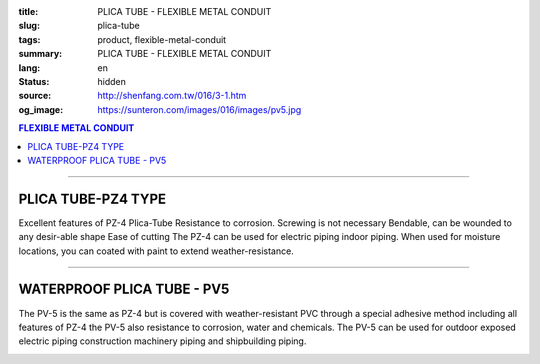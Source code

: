 :title: PLICA TUBE - FLEXIBLE METAL CONDUIT
:slug: plica-tube
:tags: product, flexible-metal-conduit
:summary: PLICA TUBE - FLEXIBLE METAL CONDUIT
:lang: en
:status: hidden
:source: http://shenfang.com.tw/016/3-1.htm
:og_image: https://sunteron.com/images/016/images/pv5.jpg

.. contents:: FLEXIBLE METAL CONDUIT

----

PLICA TUBE-PZ4 TYPE
+++++++++++++++++++

Excellent features of PZ-4 Plica-Tube Resistance to corrosion. Screwing is not necessary Bendable, can be wounded to any desir-able shape Ease of cutting The PZ-4 can be used for electric piping indoor piping. When used for moisture locations, you can coated with paint to extend weather-resistance.

.. image:: {filename}/images/016/images/pz4.jpg
   :name: http://shenfang.com.tw/016/images/PZ4.JPG
   :alt: product
   :class: img-fluid final-product-image-max-height-230px

.. image:: {filename}/images/016/images/pz4-2.jpg
   :name: http://shenfang.com.tw/016/images/PZ4-2.JPG
   :alt: product
   :class: img-fluid

.. raw:: html

  <p style="margin-top: 2; margin-bottom: 0"><font size="2">Unit</font><font size="2" face="新細明體">:<span lang="en">±</span>3mm</font></p>
  <table border="1" cellpadding="0" cellspacing="0" style="border-collapse: collapse" bordercolor="#111111" width="99%" id="AutoNumber21" height="253">
        <tbody><tr>
          <td width="13%" bgcolor="#FFCCCC" height="45">
          <p align="center" style="margin-top: 0; margin-bottom: 0">         
  <font size="2" face="Arial Narrow">Cat. No.</font></p></td>
          <td width="19%" align="center" bgcolor="#FFCCCC" height="45">
          <p style="margin-top: 3; margin-bottom: 0">
          <font size="2" face="Arial Narrow">CONDUIT SIZE</font></p></td>
          <td width="20%" align="center" bgcolor="#FFCCCC" height="45">
          <p style="margin-top: 0; margin-bottom: 0">
          <font size="2" face="Arial Narrow">INNER DIAMETER</font></p>
          <p style="margin-top: 0; margin-bottom: 0">
          <font size="2" face="Arial Narrow">(mm)</font></p></td>
          <td width="20%" align="center" bgcolor="#FFCCCC" height="45">
          <p style="margin-top: 0; margin-bottom: 0">
          <font size="2" face="Arial Narrow">OUTER DIAMETER</font></p>
          <p style="margin-top: 0; margin-bottom: 0">
          <font size="2" face="Arial Narrow">(mm)</font></p></td>
          <td width="21%" align="center" bgcolor="#FFCCCC" height="45">
          <p style="margin-top: 0; margin-bottom: 0">
          <font size="2" face="Arial Narrow">LENGTH 
          PER ROLL</font></p>
          <p style="margin-top: 0; margin-bottom: 0">
          <font size="2" face="Arial Narrow">(M)</font></p></td>
        </tr>
        <tr>
          <td width="13%" align="center" height="18"><font face="Arial" size="2">
          PZ 4-10#</font></td>
          <td width="19%" align="left" height="18">
          <p style="margin-left: 5"><font face="Arial" size="2">PF 1/2 (一)</font></p></td>
          <td width="20%" align="center" height="18"><font size="2" face="Arial">
          9.2</font></td>
          <td width="20%" align="center" height="18"><font size="2" face="Arial">
          13.3</font></td>
          <td width="21%" align="center" height="18"><font size="2" face="Arial">
          50</font></td>
        </tr>
        <tr>
          <td width="13%" align="center" bgcolor="#FFCCCC" height="18">
          <font face="Arial" size="2">PZ 4-12#</font></td>
          <td width="19%" align="left" bgcolor="#FFCCCC" height="18">
          <p style="margin-left: 5"><font face="Arial" size="2">PF 1/4 (一)</font></p></td>
          <td width="20%" align="center" bgcolor="#FFCCCC" height="18">
          <font size="2" face="Arial">11.4</font></td>
          <td width="20%" align="center" bgcolor="#FFCCCC" height="18">
          <font size="2" face="Arial">16.1</font></td>
          <td width="21%" align="center" bgcolor="#FFCCCC" height="18">
          <font size="2" face="Arial">50</font></td>
        </tr>
        <tr>
          <td width="13%" align="center" height="18"><font face="Arial" size="2">
          PZ 4-15#</font></td>
          <td width="19%" align="left" height="18">
          <p style="margin-left: 5"><font face="Arial" size="2">PF 3/4 (一)</font></p></td>
          <td width="20%" align="center" height="18"><font size="2" face="Arial">
          14.1</font></td>
          <td width="20%" align="center" height="18"><font size="2" face="Arial">
          19.0</font></td>
          <td width="21%" align="center" height="18"><font size="2" face="Arial">
          50</font></td>
        </tr>
        <tr>
          <td width="13%" align="center" bgcolor="#FFCCCC" height="18">
          <font face="Arial" size="2">PZ 4-17#</font></td>
          <td width="19%" align="left" bgcolor="#FFCCCC" height="18">
          <p style="margin-left: 5"><font face="Arial" size="2">PF 1/2 (16)
          </font></p></td>
          <td width="20%" align="center" bgcolor="#FFCCCC" height="18">
          <font size="2" face="Arial">16.6</font></td>
          <td width="20%" align="center" bgcolor="#FFCCCC" height="18">
          <font size="2" face="Arial">21.5</font></td>
          <td width="21%" align="center" bgcolor="#FFCCCC" height="18">
          <font size="2" face="Arial">50</font></td>
        </tr>
        <tr>
          <td width="13%" align="center" height="18"><font face="Arial" size="2">
          PZ 4-24#</font></td>
          <td width="19%" align="left" height="18">
          <p style="margin-left: 5"><font face="Arial" size="2">PF 3/4 (22)</font></p></td>
          <td width="20%" align="center" height="18"><font size="2" face="Arial">
          23.8</font></td>
          <td width="20%" align="center" height="18"><font size="2" face="Arial">
          28.8</font></td>
          <td width="21%" align="center" height="18"><font size="2" face="Arial">
          50</font></td>
        </tr>
        <tr>
          <td width="13%" align="center" bgcolor="#FFCCCC" height="18">
          <font face="Arial" size="2">PZ 4-30#</font></td>
          <td width="19%" align="left" bgcolor="#FFCCCC" height="18">
          <p style="margin-left: 5"><font face="Arial" size="2">PF 1 (28)</font></p></td>
          <td width="20%" align="center" bgcolor="#FFCCCC" height="18">
          <font size="2" face="Arial">29.3</font></td>
          <td width="20%" align="center" bgcolor="#FFCCCC" height="18">
          <font size="2" face="Arial">34.9</font></td>
          <td width="21%" align="center" bgcolor="#FFCCCC" height="18">
          <font size="2" face="Arial">25</font></td>
        </tr>
        <tr>
          <td width="13%" align="center" height="18"><font face="Arial" size="2">
          PZ 4-38#</font></td>
          <td width="19%" align="left" height="18">
          <p style="margin-left: 5"><font face="Arial" size="2">PF 1-1/4 (36)</font></p></td>
          <td width="20%" align="center" height="18"><font size="2" face="Arial">
          37.1</font></td>
          <td width="20%" align="center" height="18"><font size="2" face="Arial">
          42.9</font></td>
          <td width="21%" align="center" height="18"><font size="2" face="Arial">
          25</font></td>
        </tr>
        <tr>
          <td width="13%" align="center" bgcolor="#FFCCCC" height="18">
          <font face="Arial" size="2">PZ 4-50#</font></td>
          <td width="19%" align="left" bgcolor="#FFCCCC" height="18">
          <p style="margin-left: 5"><font face="Arial" size="2">PF 1-1/2 (42)</font></p></td>
          <td width="20%" align="center" bgcolor="#FFCCCC" height="18">
          <font size="2" face="Arial">49.1</font></td>
          <td width="20%" align="center" bgcolor="#FFCCCC" height="18">
          <font size="2" face="Arial">54.9</font></td>
          <td width="21%" align="center" bgcolor="#FFCCCC" height="18">
          <font size="2" face="Arial">25</font></td>
        </tr>
        <tr>
          <td width="13%" align="center" height="18"><font face="Arial" size="2">
          PZ 4-63#</font></td>
          <td width="19%" align="left" height="18">
          <p style="margin-left: 5"><font face="Arial" size="2">PF 2 (54)</font></p></td>
          <td width="20%" align="center" height="18"><font size="2" face="Arial">
          62.6</font></td>
          <td width="20%" align="center" height="18"><font size="2" face="Arial">
          69.1</font></td>
          <td width="21%" align="center" height="18"><font size="2" face="Arial">
          10</font></td>
        </tr>
        <tr>
          <td width="13%" align="center" bgcolor="#FFCCCC" height="18">
          <font face="Arial" size="2">PZ 4-76#</font></td>
          <td width="19%" align="left" bgcolor="#FFCCCC" height="18">
          <font face="Arial" size="2">&nbsp;PF 2-1/2 (70)</font></td>
          <td width="20%" align="center" bgcolor="#FFCCCC" height="18">
          <font size="2" face="Arial">76.0</font></td>
          <td width="20%" align="center" bgcolor="#FFCCCC" height="18">
          <font size="2" face="Arial">82.9</font></td>
          <td width="21%" align="center" bgcolor="#FFCCCC" height="18">
          <font size="2" face="Arial">10</font></td>
        </tr>
        <tr>
          <td width="13%" align="center" height="18"><font face="Arial" size="2">
          PZ 4-83#</font></td>
          <td width="19%" align="left" height="18">
          <font face="Arial" size="2">&nbsp;PF 3 (82)</font></td>
          <td width="20%" align="center" height="18"><font size="2" face="Arial">
          81.0</font></td>
          <td width="20%" align="center" height="18"><font size="2" face="Arial">
          88.1</font></td>
          <td width="21%" align="center" height="18"><font size="2" face="Arial">
          10</font></td>
        </tr>
        <tr>
          <td width="13%" align="center" bgcolor="#FFCCCC" height="18">
          <font face="Arial" size="2">PZ 4-104#</font></td>
          <td width="19%" align="left" bgcolor="#FFCCCC" height="18">
          <font face="Arial" size="2">&nbsp;PF 4 (104)</font></td>
          <td width="20%" align="center" bgcolor="#FFCCCC" height="18">
          <font size="2" face="Arial">100.2</font></td>
          <td width="20%" align="center" bgcolor="#FFCCCC" height="18">
          <font size="2" face="Arial">107.3</font></td>
          <td width="21%" align="center" bgcolor="#FFCCCC" height="18">
          <font size="2" face="Arial">5</font></td>
        </tr>
      </tbody>
  </table>

----

WATERPROOF PLICA TUBE - PV5
+++++++++++++++++++++++++++

The PV-5 is the same as PZ-4 but is covered with weather-resistant PVC through a special adhesive method including all features of PZ-4 the PV-5 also resistance to corrosion, water and chemicals. The PV-5 can be used for outdoor exposed electric piping construction machinery piping and shipbuilding piping.

.. image:: {filename}/images/016/images/pv5-2.jpg
   :name: http://shenfang.com.tw/016/images/PV5-2.JPG
   :alt: product
   :class: img-fluid final-product-image-max-height-230px

.. image:: {filename}/images/016/images/50-3.jpg
   :name: http://shenfang.com.tw/016/images/50-3.JPG
   :alt: product
   :class: img-fluid

.. image:: {filename}/images/016/images/pv5-1.jpg
   :name: http://shenfang.com.tw/016/images/PV5-1.JPG
   :alt: product
   :class: img-fluid final-product-image-max-width

.. raw:: html

  <p style="margin-top: 2; margin-bottom: 0"><font size="2">Unit</font><font size="2" face="新細明體">:<span lang="en">±</span>3mm</font></p>
  <table border="1" cellpadding="0" cellspacing="0" style="border-collapse: collapse" bordercolor="#111111" width="99%" id="AutoNumber22" height="269">
        <tbody><tr>
          <td width="13%" bgcolor="#FFCCCC" height="54">
          <p align="center" style="margin-top: 0; margin-bottom: 0">         
  <font size="2" face="Arial Narrow">Cat. No.</font></p></td>
          <td width="17%" align="center" bgcolor="#FFCCCC" height="54">
          <p style="margin-top: 3; margin-bottom: 0">
          <font size="2" face="Arial Narrow">CONDUIT SIZE</font></p></td>
          <td width="15%" align="center" bgcolor="#FFCCCC" height="54">
          <p style="margin-top: 3; margin-bottom: 0">
          <font size="2" face="Arial Narrow">INNER DIAMETER</font></p>
          <p style="margin-top: 3; margin-bottom: 0">
          <font size="2" face="Arial Narrow">(mm)</font></p></td>
          <td width="18%" align="center" bgcolor="#FFCCCC" height="54">
          <p style="margin-top: 3; margin-bottom: 0">
          <font size="2" face="Arial Narrow">OUTER DIAMETER</font></p>
          <p style="margin-top: 3; margin-bottom: 0">
          <font size="2" face="Arial Narrow">(mm)</font></p></td>
          <td width="21%" align="center" bgcolor="#FFCCCC" height="54">
          <p style="margin-top: 3; margin-bottom: 0">
          <font size="2" face="Arial Narrow">LENGTH PER ROLL</font></p>
          <p style="margin-top: 3; margin-bottom: 0">
          <font size="2" face="Arial Narrow">(M)</font></p></td>
        </tr>
        <tr>
          <td width="13%" align="center" height="17"><font face="Arial" size="2">PV 5-10#</font></td>
          <td width="14%" align="left" height="17">
          <p style="margin-left: 5"><font face="Arial" size="2">PF 1/2 (一)</font></p></td>
          <td width="19%" align="center" height="17"><font size="2" face="Arial">
          9.2</font></td>
          <td width="18%" align="center" height="17"><font face="Arial" size="2">14.9</font></td>
          <td width="21%" align="center" height="17"><font size="2" face="Arial">50</font></td>
        </tr>
        <tr>
          <td width="13%" align="center" bgcolor="#FFCCCC" height="17">
          <font face="Arial" size="2">PV 5-12#</font></td>
          <td width="14%" align="left" bgcolor="#FFCCCC" height="17">
          <p style="margin-left: 5"><font face="Arial" size="2">PF 1/4 (一)</font></p></td>
          <td width="19%" align="center" bgcolor="#FFCCCC" height="17">
          <font size="2" face="Arial">11.4</font></td>
          <td width="18%" align="center" bgcolor="#FFCCCC" height="17">
          <font face="Arial" size="2">17.7</font></td>
          <td width="21%" align="center" bgcolor="#FFCCCC" height="17">
          <font size="2" face="Arial">50</font></td>
        </tr>
        <tr>
          <td width="13%" align="center" height="17"><font face="Arial" size="2">PV 5-15#</font></td>
          <td width="14%" align="left" height="17">
          <p style="margin-left: 5"><font face="Arial" size="2">PF 3/4 (一)</font></p></td>
          <td width="19%" align="center" height="17"><font size="2" face="Arial">
          14.1</font></td>
          <td width="18%" align="center" height="17"><font face="Arial" size="2">20.6</font></td>
          <td width="21%" align="center" height="17"><font size="2" face="Arial">50</font></td>
        </tr>
        <tr>
          <td width="13%" align="center" bgcolor="#FFCCCC" height="18">
          <font face="Arial" size="2">PV 5-17#</font></td>
          <td width="14%" align="left" bgcolor="#FFCCCC" height="18">
          <p style="margin-left: 5"><font face="Arial" size="2">PF 1/2 (16)
          </font></p></td>
          <td width="19%" align="center" bgcolor="#FFCCCC" height="18">
          <font size="2" face="Arial">16.6</font></td>
          <td width="18%" align="center" bgcolor="#FFCCCC" height="18">
          <font face="Arial" size="2">23.1</font></td>
          <td width="21%" align="center" bgcolor="#FFCCCC" height="18">
          <font face="Arial" size="2">50</font></td>
        </tr>
        <tr>
          <td width="13%" align="center" height="18"><font face="Arial" size="2">PV 5-24#</font></td>
          <td width="14%" align="left" height="18">
          <p style="margin-left: 5"><font face="Arial" size="2">PF 3/4 (22)</font></p></td>
          <td width="19%" align="center" height="18"><font size="2" face="Arial">
          23.8</font></td>
          <td width="18%" align="center" height="18"><font face="Arial" size="2">30.4</font></td>
          <td width="21%" align="center" height="18"><font face="Arial" size="2">50</font></td>
        </tr>
        <tr>
          <td width="13%" align="center" bgcolor="#FFCCCC" height="18">
          <font face="Arial" size="2">PV 5-30#</font></td>
          <td width="14%" align="left" bgcolor="#FFCCCC" height="18">
          <p style="margin-left: 5"><font face="Arial" size="2">PF 1 (28)</font></p></td>
          <td width="19%" align="center" bgcolor="#FFCCCC" height="18">
          <font size="2" face="Arial">29.3</font></td>
          <td width="18%" align="center" bgcolor="#FFCCCC" height="18">
          <font face="Arial" size="2">36.5</font></td>
          <td width="21%" align="center" bgcolor="#FFCCCC" height="18">
          <font face="Arial" size="2">25</font></td>
        </tr>
        <tr>
          <td width="13%" align="center" height="18"><font face="Arial" size="2">PV 5-38#</font></td>
          <td width="14%" align="left" height="18">
          <p style="margin-left: 5"><font face="Arial" size="2">PF 1-1/4 (36)</font></p></td>
          <td width="19%" align="center" height="18"><font size="2" face="Arial">
          37.1</font></td>
          <td width="18%" align="center" height="18"><font face="Arial" size="2">44.9</font></td>
          <td width="21%" align="center" height="18"><font face="Arial" size="2">25</font></td>
        </tr>
        <tr>
          <td width="13%" align="center" bgcolor="#FFCCCC" height="18">
          <font face="Arial" size="2">PV 5-50#</font></td>
          <td width="14%" align="left" bgcolor="#FFCCCC" height="18">
          <p style="margin-left: 5"><font face="Arial" size="2">PF 1-1/2 (42)</font></p></td>
          <td width="19%" align="center" bgcolor="#FFCCCC" height="18">
          <font size="2" face="Arial">49.1</font></td>
          <td width="18%" align="center" bgcolor="#FFCCCC" height="18">
          <font face="Arial" size="2">56.9</font></td>
          <td width="21%" align="center" bgcolor="#FFCCCC" height="18">
          <font face="Arial" size="2">25</font></td>
        </tr>
        <tr>
          <td width="13%" align="center" height="18">
          <font face="Arial" size="2">PV 5-63#</font></td>
          <td width="14%" align="left" height="18">
          <p style="margin-left: 5"><font face="Arial" size="2">PF 2 (54)</font></p></td>
          <td width="19%" align="center" height="18"><font size="2" face="Arial">
          62.6</font></td>
          <td width="18%" align="center" height="18">
          <font face="Arial" size="2">71.5</font></td>
          <td width="21%" align="center" height="18">
          <font face="Arial" size="2">10</font></td>
        </tr>
        <tr>
          <td width="13%" align="center" bgcolor="#FFCCCC" height="18">
          <font face="Arial" size="2">PV 5-76#</font></td>
          <td width="14%" align="left" bgcolor="#FFCCCC" height="18">
          <font face="Arial" size="2">&nbsp;PF 2-1/2 (70)</font></td>
          <td width="19%" align="center" bgcolor="#FFCCCC" height="18">
          <font size="2" face="Arial">76.0</font></td>
          <td width="18%" align="center" bgcolor="#FFCCCC" height="18">
          <font face="Arial" size="2">85.3</font></td>
          <td width="21%" align="center" bgcolor="#FFCCCC" height="18">
          <font face="Arial" size="2">10</font></td>
        </tr>
        <tr>
          <td width="13%" align="center" height="18">
          <font face="Arial" size="2">PV 5-83#</font></td>
          <td width="14%" align="left" height="18">
          <font face="Arial" size="2">&nbsp;PF 3 (82)</font></td>
          <td width="19%" align="center" height="18"><font size="2" face="Arial">
          81.0</font></td>
          <td width="18%" align="center" height="18">
          <font face="Arial" size="2">90.9</font></td>
          <td width="21%" align="center" height="18">
          <font face="Arial" size="2">10</font></td>
        </tr>
        <tr>
          <td width="13%" align="center" bgcolor="#FFCCCC" height="18">
          <font face="Arial" size="2">PV 5-104#</font></td>
          <td width="14%" align="left" bgcolor="#FFCCCC" height="18">
          <font face="Arial" size="2">&nbsp;PF 4 (104)</font></td>
          <td width="19%" align="center" bgcolor="#FFCCCC" height="18">
          <font size="2" face="Arial">100.2</font></td>
          <td width="18%" align="center" bgcolor="#FFCCCC" height="18">
          <font face="Arial" size="2">110.1</font></td>
          <td width="21%" align="center" bgcolor="#FFCCCC" height="18">
          <font face="Arial" size="2">5</font></td>
        </tr>
        </tbody>
  </table>

